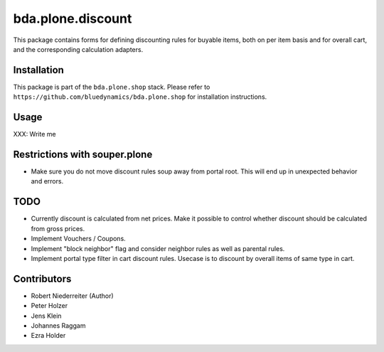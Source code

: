 bda.plone.discount
==================

This package contains forms for defining discounting rules for buyable items,
both on per item basis and for overall cart, and the corresponding calculation
adapters.


Installation
------------

This package is part of the ``bda.plone.shop`` stack. Please refer to
``https://github.com/bluedynamics/bda.plone.shop`` for installation
instructions.


Usage
-----

XXX: Write me


Restrictions with souper.plone
------------------------------

- Make sure you do not move discount rules soup away from portal root. This
  will end up in unexpected behavior and errors.


TODO
----

- Currently discount is calculated from net prices. Make it possible to control
  whether discount should be calculated from gross prices.

- Implement Vouchers / Coupons.

- Implement "block neighbor" flag and consider neighbor rules as well as
  parental rules.

- Implement portal type filter in cart discount rules. Usecase is to discount
  by overall items of same type in cart.


Contributors
------------

- Robert Niederreiter (Author)
- Peter Holzer
- Jens Klein
- Johannes Raggam
- Ezra Holder
